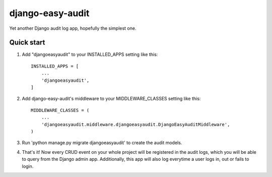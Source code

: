 =================
django-easy-audit
=================

Yet another Django audit log app, hopefully the simplest one.

Quick start
-----------

1. Add "djangoeasyaudit" to your INSTALLED_APPS setting like this::

    INSTALLED_APPS = [
        ...
        'djangoeasyaudit',
    ]

2. Add django-easy-audit's middleware to your MIDDLEWARE_CLASSES setting like this::

    MIDDLEWARE_CLASSES = (
        ...
        'djangoeasyaudit.middleware.djangoeasyaudit.DjangoEasyAuditMiddleware',
    )

3. Run 'python manage.py migrate djangoeasyaudit' to create the audit models.

4. That's it! Now every CRUD event on your whole project will be registered in the audit logs, which you will be able to query from the Django admin app. Additionally, this app will also log everytime a user logs in, out or fails to login.
